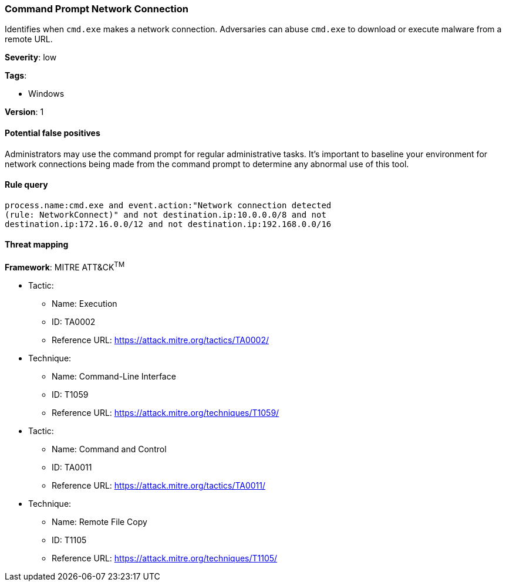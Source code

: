 [[command-prompt-network-connection]]
=== Command Prompt Network Connection

Identifies when `cmd.exe` makes a network connection. Adversaries can abuse 
`cmd.exe` to download or execute malware from a remote URL.

*Severity*: low

*Tags*:

* Windows

*Version*: 1

==== Potential false positives

Administrators may use the command prompt for regular administrative tasks. It's
important to baseline your environment for network connections being made from
the command prompt to determine any abnormal use of this tool.


==== Rule query


[source,js]
----------------------------------
process.name:cmd.exe and event.action:"Network connection detected
(rule: NetworkConnect)" and not destination.ip:10.0.0.0/8 and not
destination.ip:172.16.0.0/12 and not destination.ip:192.168.0.0/16
----------------------------------

==== Threat mapping

*Framework*: MITRE ATT&CK^TM^

* Tactic:
** Name: Execution
** ID: TA0002
** Reference URL: https://attack.mitre.org/tactics/TA0002/
* Technique:
** Name: Command-Line Interface
** ID: T1059
** Reference URL: https://attack.mitre.org/techniques/T1059/


* Tactic:
** Name: Command and Control
** ID: TA0011
** Reference URL: https://attack.mitre.org/tactics/TA0011/
* Technique:
** Name: Remote File Copy
** ID: T1105
** Reference URL: https://attack.mitre.org/techniques/T1105/
